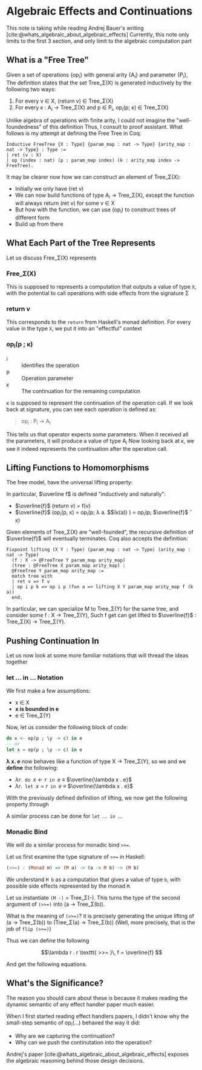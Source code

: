 #+STARTUP: content
#+bibliography: "../References/PL/Effects/Effect_Handlers/Ref.bib"
#+LATEX_HEADER: \usepackage{xypic}

* Algebraic Effects and Continuations
This note is taking while reading Andrej Bauer's writing [cite:@whats_algebraic_about_algebraic_effects]
Currently, this note only limits to the first 3 section, and only limit to the algebraic computation part

** What is a "Free Tree"
Given a set of operations {op_i} with general arity {A_i} and parameter {P_i}, The definition states that the set Tree_\Sigma(X) is generated inductively by the following two ways:
1. For every v \in X, (return v) \in Tree_\Sigma(X)
2. For every \kappa : A_i \to Tree_\Sigma(X) and p \in P_i, op_i(p; \kappa) \in Tree_\Sigma(X)

Unlike algebra of operations with finite arity, I could not imagine the "well-foundedness" of this definition
Thus, I consult to proof assistant. What follows is my attempt at defining the Free Tree in Coq:
#+begin_src coq
  Inductive FreeTree {X : Type} {param_map : nat -> Type} {arity_map : nat -> Type} : Type :=
  | ret (v : X)
  | op (index : nat) (p : param_map index) (k : arity_map index -> FreeTree).
#+end_src

It may be clearer now how we can construct an element of Tree_\Sigma(X):
- Initially we only have (ret v)
- We can now build functions of type A_i \to Tree_\Sigma(X), except the function will always return (ret v) for some v \in X
- But how with the function, we can use (op_i) to construct trees of different form
- Build up from there
  
** What Each Part of the Tree Represents
Let us discuss Free_\Sigma(X) represents

*** Free_\Sigma(X)
This is supposed to represents a computation that outputs a value of type ~X~, with the potential to call operations with side effects from the signature \Sigma

*** return v
This corresponds to the ~return~ from Haskell's monad definition.
For every value in the type ~X~, we put it into an "effectful" context

*** op_i(p ; \kappa)
- i :: Identifies the operation
- p :: Operation parameter
- \kappa :: The continuation for the remaining computation

\kappa is supposed to represent the continuation of the operation call.
If we look back at signature, you can see each operation is defined as:
#+begin_quote
op_i : P_i -> A_i
#+end_quote
This tells us that operator expects some parameters. When it received all the parameters, it will produce a value of type A_i
Now looking back at \kappa, we see it indeed represents the continuation after the operation call.

** Lifting Functions to Homomorphisms
The free model, have the universal lifting property:

\begin{equation}
  \xymatrix{
    {X}
    \ar[r]^{\eta}
    \ar[rd]_{f}
    &
    {\carrier{\mathsf{Tree}_\Sigma(X)}}
    \ar[d]^{\overline{f}}
    \\
    &
     \carrier{M}
  }
\end{equation}

In particular, $\overline f$ is defined "inductively and naturally":
- $\overline{f}$ (return v) = f(v)
- $\overline{f}$ (op_i(p, \kappa) = op_i(p; \lambda a. $\overline{f}$(\kappa(a)) ) = op_i(p; $\overline{f}$ \circ \kappa)
Given elements of Tree_\Sigma(X) are "well-founded", the recursive definition of $\overline{f}$ will eventually terminates.
Coq also accepts the definition:
#+begin_src coq
  Fixpoint lifting (X Y : Type) (param_map : nat -> Type) (arity_map : nat -> Type)
    (f : X -> @FreeTree Y param_map arity_map)
    (tree : @FreeTree X param_map arity_map) :
    @FreeTree Y param_map arity_map :=
    match tree with
    | ret v => f v
    | op i p k => op i p (fun a => lifting X Y param_map arity_map f (k a))
    end.
#+end_src
In particular, we can specialize M to Tree_\Sigma(Y) for the same tree, and consider some f : X \to Tree_\Sigma(Y),
Such f get can get lifted to $\overline{f}$ : Tree_\Sigma(X) \to Tree_\Sigma(Y).
  
** Pushing Continuation In
Let us now look at some more familiar notations that will thread the ideas together

*** let ... in ... Notation
We first make a few assumptions:
- x \in X
- *x is bounded in e*
- e \in Tree_\Sigma(Y)
Now, let us consider the following block of code:
#+begin_src haskell
  do x <- op(p ; \y -> c) in e
  -- or
  let x = op(p ; \y -> c) in e
#+end_src

*\lambda x. e* now behaves like a function of type X \to Tree_\Sigma(Y), so we 
and we *define* the following:
- $\lambda r . \texttt{ do } x \gets r \texttt{ in } e$ \equiv $\overline{\lambda x . e}$
- $\lambda r . \texttt{ let } x = r \texttt{ in } e$ \equiv $\overline{\lambda x . e}$

With the previously defined definition of lifting, we now get the following property through 

\begin{align*}
\texttt{do } x \gets \operatorname{op}(p ; \lambda y . c) \texttt{ in } e
&= (\lambda r . \texttt{ do } x \gets r \texttt{ in } e) (\operatorname{op}(p ; \lambda y . c))  \\
&= \overline{(\lambda x . e)}) \, (\operatorname{op}(p ; \lambda y . c)) \tag{Definition}\\
&= \operatorname{op}(p ; \overline{(\lambda x . e)} \circ (\lambda y . c)) \tag{Lifted homomorphism}\\
&= \operatorname{op}(p ; \lambda y .\overline{(\lambda x . e)}(c)) \tag{We have to assume $y \notin \mathsf{fv}(\lambda x .e)$} \\
&= \operatorname{op}(p ; \lambda y . (\lambda r . \texttt{ do } x \gets r \texttt{ in } e)\,(c)) \tag{Definition} \\
&= \operatorname{op}(p ; \lambda y . \texttt{ do } x \gets c \texttt{ in } e)) \tag{Definition}
\end{align*}

A similar process can be done for $\texttt{let } \dots \texttt{ in } \dots$

\begin{align*}
\texttt{let } x = \operatorname{op}(p ; \lambda y . c) \texttt{ in } e
&= (\lambda r . \texttt{ let } x = r \texttt{ in } e) (\operatorname{op}(p ; \lambda y . c)) \\
&= \overline {(\lambda x . e)} (\operatorname{op}(p ; \lambda y . c)) \\
&= \operatorname{op}(p ; \overline{(\lambda x . e)} \circ (\lambda y . c)) \\
&= \operatorname{op}(p ; \lambda y . \overline{(\lambda x . e)}(c)) \\
&= \operatorname{op}(p ; \lambda y . (\lambda r . \texttt{ let } x = r \texttt{ in } e)\,(c)) \\
&= \operatorname{op}(p ; \lambda y . \texttt{ let } x = c \texttt{ in } e) \\
\end{align*}

*** Monadic Bind
We will do a similar process for monadic bind ~>>=~.

Let us first examine the type signature of ~>>=~ in Haskell:
#+begin_src haskell
  (>>=) : (Monad m) => (M a) -> (a -> M b) -> (M b)
#+end_src

We understand ~M b~ as a computation that gives a value of type ~b~, with possible side effects represented by the monad ~M~.

Let us instantiate ~(M -)~ = Tree_\Sigma(-). This turns the type of the second argument of ~(>>=)~ into (a \to Tree_\Sigma(b)).

What is the meaning of ~(>>=)~? it is precisely generating the unique lifting of (a \to Tree_\Sigma(b)) to (Tree_\Sigma(a) \to Tree_\Sigma(b)) (Well, more precisely, that is the job of ~flip (>>=)~)

Thus we can define the following

\[\lambda r . r \texttt{ >>= }\, f = \overline{f} \]

And get the following equations.

\begin{align*}
\operationname{op}(p ; \lambda y . c) \texttt{ >>= } f
&= (\lambda r . r \texttt{ >>= } f) (\operatorname{op}(p ; \lambda y . c) \\
&= \overline{f} (\operatorname{op}(p ; \lambda y . c) \\
&= \operatorname{op}(p ; \overline{f} \circ (\lambda y . c)) \\
&= \operatorname{op}(p ; \lambda y . \overline{f}(c)) \\
&= \operatorname{op}(p ; \lambda y . (\lambda r . r \texttt{ >>= } f) (c)) \\
&= \operatorname{op}(p ; \lambda y . c \texttt{ >>= } f)
\end{align*}

** What's the Significance?
The reason you should care about these is because it makes reading the dynamic semantic of any effect handler paper much easier.

When I first started reading effect handlers papers, I didn't know why the small-step semantic of op_i(\dots) behaved the way it did:
- Why are we capturing the continuation?
- Why can we push the continutation into the operation?
Andrej's paper [cite:@whats_algebraic_about_algebraic_effects] exposes the algebraic reasoning behind those design decisions.
